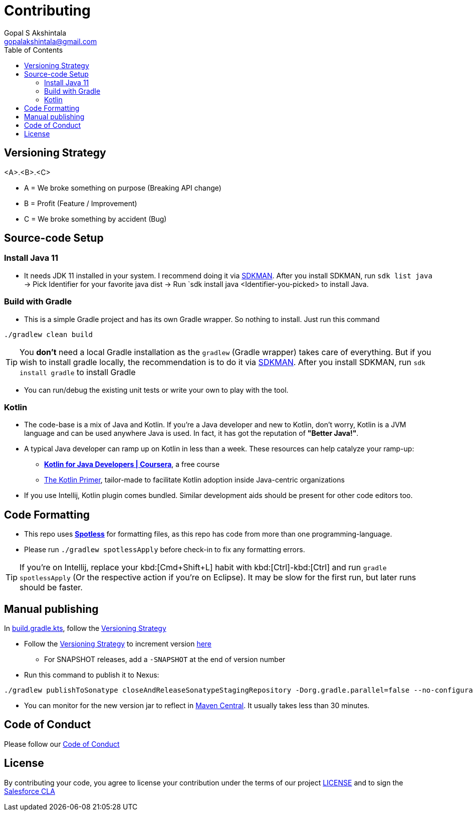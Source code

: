 = Contributing
Gopal S Akshintala <gopalakshintala@gmail.com>
:Revision: 1.0
ifdef::env-github[]
:tip-caption: :bulb:
:note-caption: :information_source:
:important-caption: :heavy_exclamation_mark:
:caution-caption: :fire:
:warning-caption: :warning:
endif::[]
:icons: font
ifdef::env-github[]
:tip-caption: :bulb:
:note-caption: :information_source:
:important-caption: :heavy_exclamation_mark:
:caution-caption: :fire:
:warning-caption: :warning:
endif::[]
:hide-uri-scheme:
:sourcedir: src/main/java
:imagesdir: images
:toc:

[#_versioning_strategy]
== Versioning Strategy

====
<A>.<B>.<C>
====

* A = We broke something on purpose (Breaking API change)
* B = Profit (Feature / Improvement)
* C = We broke something by accident (Bug)

== Source-code Setup

=== Install Java 11

* It needs JDK 11 installed in your system. I recommend doing it via https://sdkman.io/install[SDKMAN]. After you install SDKMAN, run `sdk list java` -> Pick Identifier for your favorite java dist -> Run `sdk install java <Identifier-you-picked>  to install Java.

=== Build with Gradle

* This is a simple Gradle project and has its own Gradle wrapper. So nothing to install. Just run this command

[source,bash]
----
./gradlew clean build
----

TIP: You *don't* need a local Gradle installation as the `gradlew` (Gradle wrapper) takes care of everything. But if you wish to install gradle locally, the recommendation is to  do it via https://sdkman.io/install[SDKMAN]. After you install SDKMAN, run `sdk install gradle` to install Gradle

* You can run/debug the existing unit tests or write your own to play with the tool.

=== Kotlin

* The code-base is a mix of Java and Kotlin.
If you're a Java developer and new to Kotlin, don't worry, Kotlin is a JVM language and can be used anywhere Java is used.
In fact, it has got the reputation of *"Better Java!"*.
* A typical Java developer can ramp up on Kotlin in less than a week. These resources can help catalyze your ramp-up:
** https://www.coursera.org/learn/kotlin-for-java-developers[*Kotlin for Java Developers | Coursera*], a free course
** https://www.kotlinprimer.com/[The Kotlin Primer], tailor-made to facilitate Kotlin adoption inside Java-centric organizations
* If you use Intellij, Kotlin plugin comes bundled.
Similar development aids should be present for other code editors too.

== Code Formatting

* This repo uses https://github.com/diffplug/spotless[*Spotless*] for formatting files, as this repo has code from more than one programming-language.
* Please run `./gradlew spotlessApply` before check-in to fix any formatting errors.

TIP: If you're on Intellij, replace your kbd:[Cmd+Shift+L] habit with kbd:[Ctrl]-kbd:[Ctrl] and run `gradle spotlessApply` (Or the respective action if you're on Eclipse).
It may be slow for the first run, but later runs should be faster.

== Manual publishing

In link:build.gradle.kts[], follow the <<_versioning_strategy,Versioning Strategy>>

* Follow the <<_versioning_strategy,Versioning Strategy>> to increment version link:buildSrc/{sourcedir}/Config.kt[here]
** For SNAPSHOT releases, add a `-SNAPSHOT` at the end of version number
* Run this command to publish it to Nexus:

[source,bash]
----
./gradlew publishToSonatype closeAndReleaseSonatypeStagingRepository -Dorg.gradle.parallel=false --no-configuration-cache
----

* You can monitor for the new version jar to reflect in link:https://repo1.maven.org/maven2/com/salesforce/revoman/revoman/[Maven Central]. It usually takes less than 30 minutes.

== Code of Conduct
Please follow our link:CODE_OF_CONDUCT.md[Code of Conduct]

== License
By contributing your code,
you agree to license your contribution under the terms of our project link:LICENSE[]
and to sign the https://cla.salesforce.com/sign-cla[Salesforce CLA]
